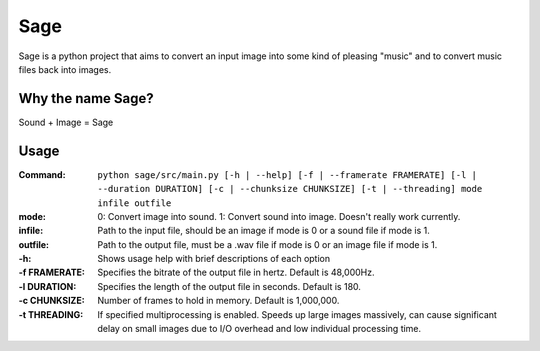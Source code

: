 Sage
====

Sage is a python project that aims to convert an input image into some kind of
pleasing "music" and to convert music files back into images.

Why the name Sage?
------------------

Sound + Image = Sage

Usage
-----
:Command:             ``python sage/src/main.py [-h | --help] [-f | --framerate FRAMERATE]
                      [-l | --duration DURATION] [-c | --chunksize CHUNKSIZE] [-t | --threading] mode infile outfile``
:mode:                0: Convert image into sound.
                          1: Convert sound into image. Doesn't really work currently.
:infile:              Path to the input file, should be an image if mode is 0 or a sound file if mode
                      is 1.
:outfile:             Path to the output file, must be a .wav file if mode is 0 or an image file if
                      mode is 1.
:-h:                  Shows usage help with brief descriptions of each option
:-f FRAMERATE:        Specifies the bitrate of the output file in hertz. Default is 48,000Hz.
:-l DURATION:         Specifies the length of the output file in seconds. Default is 180.
:-c CHUNKSIZE:        Number of frames to hold in memory. Default is 1,000,000.
:-t THREADING:        If specified multiprocessing is enabled. Speeds up large images massively, can cause significant
                      delay on small images due to I/O overhead and low individual processing time.
